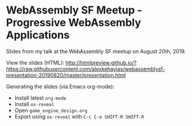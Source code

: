 * WebAssembly SF Meetup - Progressive WebAssembly Applications
Slides from my talk at the WebAssembly SF meetup on August 20th, 2019.

View the slides (HTML):
http://htmlpreview.github.io/?https://raw.githubusercontent.com/alexkehayias/webassemblysf-presentation-20190820/master/presentation.html

Generating the slides (via Emacs org-mode):
- Install latest ~org-mode~
- Install ~ox-reveal~
- Open ~game_engine_design.org~
- Export using ~ox-reveal~ with ~C-c C-e SHIFT-R SHIFT-R~
